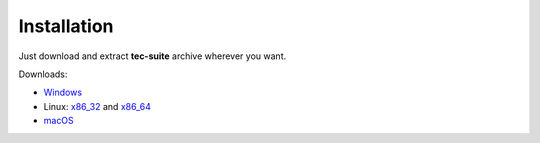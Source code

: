 ############
Installation
############

Just download and extract **tec-suite** archive wherever you want.

Downloads:

* `Windows <https://github.com/gnss-lab/tec-suite/releases/download/v0.7.8/tec-suite-v0.7.8-win32.zip>`_
* Linux: x86_32_ and x86_64_
* `macOS <https://github.com/gnss-lab/tec-suite/releases/download/v0.7.8/tec-suite-v0.7.8-macos.tgz>`_

.. _x86_32: https://github.com/gnss-lab/tec-suite/releases/download/v0.7.8/tec-suite-v0.7.8-linux32.tgz
.. _x86_64: https://github.com/gnss-lab/tec-suite/releases/download/v0.7.8/tec-suite-v0.7.8-linux64.tgz
